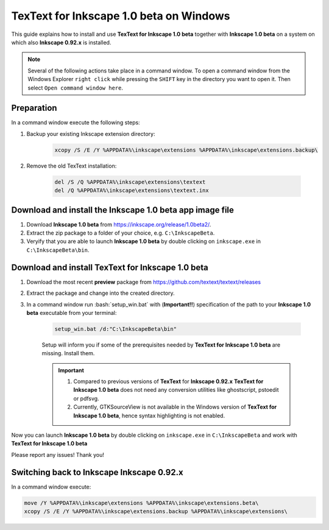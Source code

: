 .. |TexText| replace:: **TexText for Inkscape 1.0 beta**
.. |Inkscape| replace:: **Inkscape 1.0 beta**
.. |InkscapeOld| replace:: **Inkscape 0.92.x**

.. role:: bash(code)
   :language: bash
   :class: highlight

.. role:: latex(code)
   :language: latex
   :class: highlight

.. _windows-beta-install:

====================
|TexText| on Windows
====================

This guide explains how to install and use |TexText| together with |Inkscape| on a system
on which also |InkscapeOld| is installed.

.. note::

    Several of the following actions take place in a command window. To open a
    command window from the Windows Explorer ``right click`` while pressing the ``SHIFT`` key in
    the directory you want to open it. Then select ``Open command window here``.

Preparation
===========
In a command window execute the following steps:

1. Backup your existing Inkscape extension directory:

    .. code-block:: winbatch

        xcopy /S /E /Y %APPDATA%\inkscape\extensions %APPDATA%\inkscape\extensions.backup\

2. Remove the old TexText installation:

    .. code-block:: winbatch

        del /S /Q %APPDATA%\inkscape\extensions\textext
        del /Q %APPDATA%\inkscape\extensions\textext.inx


Download and install the |Inkscape| app image file
==================================================

1. Download |Inkscape| from https://inkscape.org/release/1.0beta2/.

2. Extract the zip package to a folder of your choice, e.g. ``C:\InkscapeBeta``.

3. Veryify that you are able to launch |Inkscape| by double clicking on ``inkscape.exe``
   in ``C:\InkscapeBeta\bin``.


Download and install |TexText|
==============================

1. Download the most recent **preview** package from https://github.com/textext/textext/releases
2. Extract the package and change into the created directory.
3. In a command window run :bash:`setup_win.bat` with (**Important!!**) specification of the
   path to your |Inkscape| executable from your terminal:

    .. code-block:: winbatch

        setup_win.bat /d:"C:\InkscapeBeta\bin"

    Setup will inform you if some of the prerequisites needed by |TexText| are missing.
    Install them.

    .. important::

        1. Compared to previous versions of **TexText** for |InkscapeOld| |TexText| does
           not need any conversion utilities like ghostscript, pstoedit or pdfsvg.

        2. Currently, GTKSourceView is not available in the Windows version of |TexText|, hence
           syntax highlighting is not enabled.

Now you can launch |Inkscape| by double clicking on ``inkscape.exe`` in ``C:\InkscapeBeta``
and work with |TexText|

Please report any issues! Thank you!


Switching back to Inkscape |InkscapeOld|
========================================

In a command window execute:

.. code-block:: winbatch

    move /Y %APPDATA%\inkscape\extensions %APPDATA%\inkscape\extensions.beta\
    xcopy /S /E /Y %APPDATA%\inkscape\extensions.backup %APPDATA%\inkscape\extensions\
